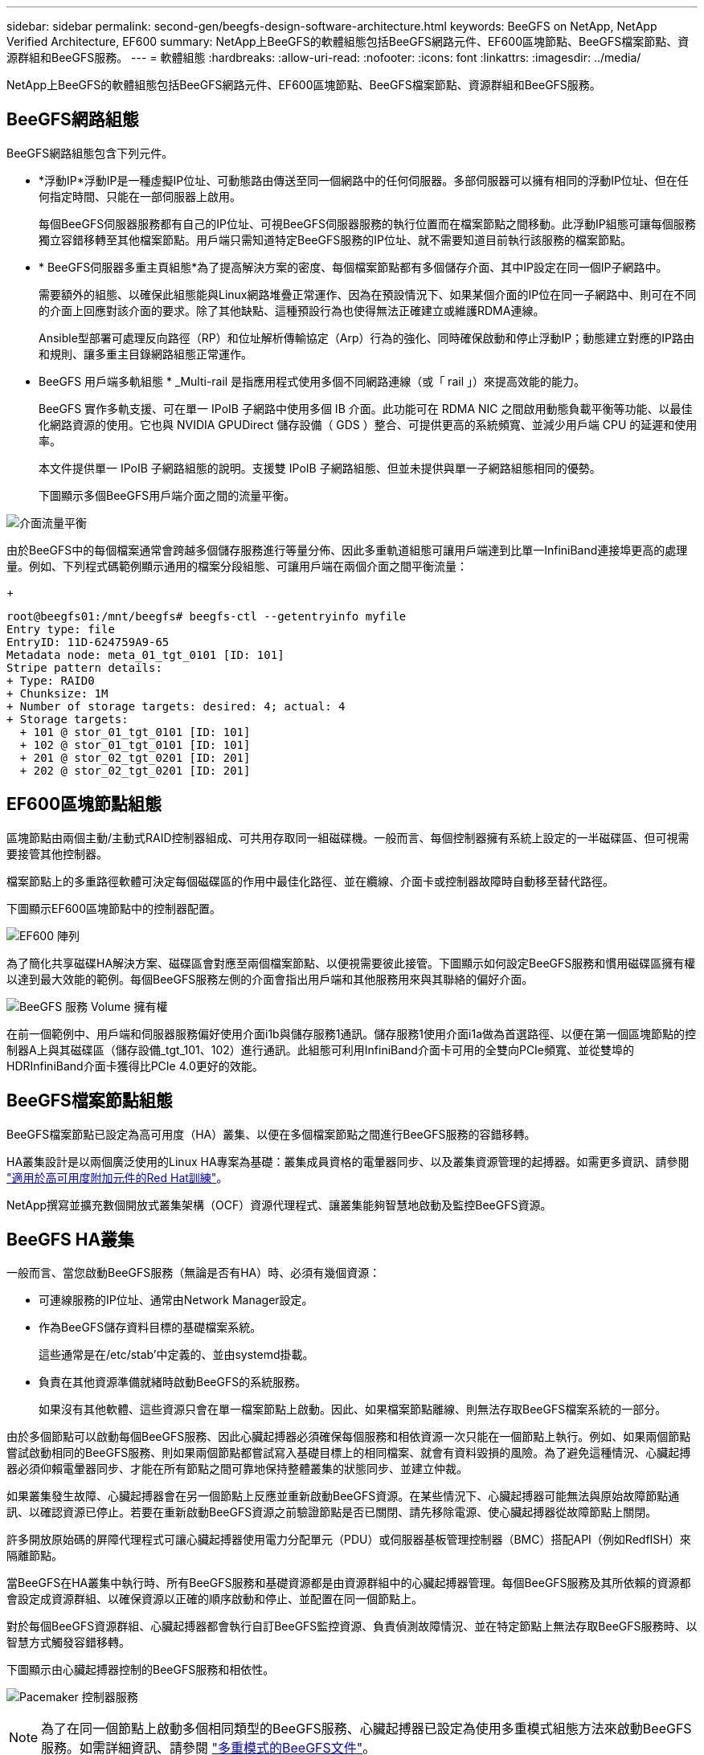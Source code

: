 ---
sidebar: sidebar 
permalink: second-gen/beegfs-design-software-architecture.html 
keywords: BeeGFS on NetApp, NetApp Verified Architecture, EF600 
summary: NetApp上BeeGFS的軟體組態包括BeeGFS網路元件、EF600區塊節點、BeeGFS檔案節點、資源群組和BeeGFS服務。 
---
= 軟體組態
:hardbreaks:
:allow-uri-read: 
:nofooter: 
:icons: font
:linkattrs: 
:imagesdir: ../media/


[role="lead"]
NetApp上BeeGFS的軟體組態包括BeeGFS網路元件、EF600區塊節點、BeeGFS檔案節點、資源群組和BeeGFS服務。



== BeeGFS網路組態

BeeGFS網路組態包含下列元件。

* *浮動IP*浮動IP是一種虛擬IP位址、可動態路由傳送至同一個網路中的任何伺服器。多部伺服器可以擁有相同的浮動IP位址、但在任何指定時間、只能在一部伺服器上啟用。
+
每個BeeGFS伺服器服務都有自己的IP位址、可視BeeGFS伺服器服務的執行位置而在檔案節點之間移動。此浮動IP組態可讓每個服務獨立容錯移轉至其他檔案節點。用戶端只需知道特定BeeGFS服務的IP位址、就不需要知道目前執行該服務的檔案節點。

* * BeeGFS伺服器多重主頁組態*為了提高解決方案的密度、每個檔案節點都有多個儲存介面、其中IP設定在同一個IP子網路中。
+
需要額外的組態、以確保此組態能與Linux網路堆疊正常運作、因為在預設情況下、如果某個介面的IP位在同一子網路中、則可在不同的介面上回應對該介面的要求。除了其他缺點、這種預設行為也使得無法正確建立或維護RDMA連線。

+
Ansible型部署可處理反向路徑（RP）和位址解析傳輸協定（Arp）行為的強化、同時確保啟動和停止浮動IP；動態建立對應的IP路由和規則、讓多重主目錄網路組態正常運作。

* BeeGFS 用戶端多軌組態 * _Multi-rail 是指應用程式使用多個不同網路連線（或「 rail 」）來提高效能的能力。
+
BeeGFS 實作多軌支援、可在單一 IPoIB 子網路中使用多個 IB 介面。此功能可在 RDMA NIC 之間啟用動態負載平衡等功能、以最佳化網路資源的使用。它也與 NVIDIA GPUDirect 儲存設備（ GDS ）整合、可提供更高的系統頻寬、並減少用戶端 CPU 的延遲和使用率。

+
本文件提供單一 IPoIB 子網路組態的說明。支援雙 IPoIB 子網路組態、但並未提供與單一子網路組態相同的優勢。

+
下圖顯示多個BeeGFS用戶端介面之間的流量平衡。



image:beegfs-design-image8.png["介面流量平衡"]

由於BeeGFS中的每個檔案通常會跨越多個儲存服務進行等量分佈、因此多重軌道組態可讓用戶端達到比單一InfiniBand連接埠更高的處理量。例如、下列程式碼範例顯示通用的檔案分段組態、可讓用戶端在兩個介面之間平衡流量：

+

....
root@beegfs01:/mnt/beegfs# beegfs-ctl --getentryinfo myfile
Entry type: file
EntryID: 11D-624759A9-65
Metadata node: meta_01_tgt_0101 [ID: 101]
Stripe pattern details:
+ Type: RAID0
+ Chunksize: 1M
+ Number of storage targets: desired: 4; actual: 4
+ Storage targets:
  + 101 @ stor_01_tgt_0101 [ID: 101]
  + 102 @ stor_01_tgt_0101 [ID: 101]
  + 201 @ stor_02_tgt_0201 [ID: 201]
  + 202 @ stor_02_tgt_0201 [ID: 201]
....


== EF600區塊節點組態

區塊節點由兩個主動/主動式RAID控制器組成、可共用存取同一組磁碟機。一般而言、每個控制器擁有系統上設定的一半磁碟區、但可視需要接管其他控制器。

檔案節點上的多重路徑軟體可決定每個磁碟區的作用中最佳化路徑、並在纜線、介面卡或控制器故障時自動移至替代路徑。

下圖顯示EF600區塊節點中的控制器配置。

image:beegfs-design-image9.png["EF600 陣列"]

為了簡化共享磁碟HA解決方案、磁碟區會對應至兩個檔案節點、以便視需要彼此接管。下圖顯示如何設定BeeGFS服務和慣用磁碟區擁有權以達到最大效能的範例。每個BeeGFS服務左側的介面會指出用戶端和其他服務用來與其聯絡的偏好介面。

image:beegfs-design-image10.png["BeeGFS 服務 Volume 擁有權"]

在前一個範例中、用戶端和伺服器服務偏好使用介面i1b與儲存服務1通訊。儲存服務1使用介面i1a做為首選路徑、以便在第一個區塊節點的控制器A上與其磁碟區（儲存設備_tgt_101、102）進行通訊。此組態可利用InfiniBand介面卡可用的全雙向PCIe頻寬、並從雙埠的HDRInfiniBand介面卡獲得比PCIe 4.0更好的效能。



== BeeGFS檔案節點組態

BeeGFS檔案節點已設定為高可用度（HA）叢集、以便在多個檔案節點之間進行BeeGFS服務的容錯移轉。

HA叢集設計是以兩個廣泛使用的Linux HA專案為基礎：叢集成員資格的電暈器同步、以及叢集資源管理的起搏器。如需更多資訊、請參閱 https://docs.redhat.com/en/documentation/red_hat_enterprise_linux/9/html/configuring_and_managing_high_availability_clusters/assembly_overview-of-high-availability-configuring-and-managing-high-availability-clusters["適用於高可用度附加元件的Red Hat訓練"^]。

NetApp撰寫並擴充數個開放式叢集架構（OCF）資源代理程式、讓叢集能夠智慧地啟動及監控BeeGFS資源。



== BeeGFS HA叢集

一般而言、當您啟動BeeGFS服務（無論是否有HA）時、必須有幾個資源：

* 可連線服務的IP位址、通常由Network Manager設定。
* 作為BeeGFS儲存資料目標的基礎檔案系統。
+
這些通常是在/etc/stab'中定義的、並由systemd掛載。

* 負責在其他資源準備就緒時啟動BeeGFS的系統服務。
+
如果沒有其他軟體、這些資源只會在單一檔案節點上啟動。因此、如果檔案節點離線、則無法存取BeeGFS檔案系統的一部分。



由於多個節點可以啟動每個BeeGFS服務、因此心臟起搏器必須確保每個服務和相依資源一次只能在一個節點上執行。例如、如果兩個節點嘗試啟動相同的BeeGFS服務、則如果兩個節點都嘗試寫入基礎目標上的相同檔案、就會有資料毀損的風險。為了避免這種情況、心臟起搏器必須仰賴電暈器同步、才能在所有節點之間可靠地保持整體叢集的狀態同步、並建立仲裁。

如果叢集發生故障、心臟起搏器會在另一個節點上反應並重新啟動BeeGFS資源。在某些情況下、心臟起搏器可能無法與原始故障節點通訊、以確認資源已停止。若要在重新啟動BeeGFS資源之前驗證節點是否已關閉、請先移除電源、使心臟起搏器從故障節點上關閉。

許多開放原始碼的屏障代理程式可讓心臟起搏器使用電力分配單元（PDU）或伺服器基板管理控制器（BMC）搭配API（例如RedfISH）來隔離節點。

當BeeGFS在HA叢集中執行時、所有BeeGFS服務和基礎資源都是由資源群組中的心臟起搏器管理。每個BeeGFS服務及其所依賴的資源都會設定成資源群組、以確保資源以正確的順序啟動和停止、並配置在同一個節點上。

對於每個BeeGFS資源群組、心臟起搏器都會執行自訂BeeGFS監控資源、負責偵測故障情況、並在特定節點上無法存取BeeGFS服務時、以智慧方式觸發容錯移轉。

下圖顯示由心臟起搏器控制的BeeGFS服務和相依性。

image:beegfs-design-image11.png["Pacemaker 控制器服務"]


NOTE: 為了在同一個節點上啟動多個相同類型的BeeGFS服務、心臟起搏器已設定為使用多重模式組態方法來啟動BeeGFS服務。如需詳細資訊、請參閱 https://doc.beegfs.io/latest/advanced_topics/multimode.html["多重模式的BeeGFS文件"^]。

由於BeeGFS服務必須能夠在多個節點上啟動、因此每項服務的組態檔（通常位於「/etc/beegfs」）會儲存在其中一個E系列磁碟區上、作為該服務的BeeGFS目標。如此一來、可能需要執行服務的所有節點都能存取特定BeeGFS服務的組態和資料。

....
# tree stor_01_tgt_0101/ -L 2
stor_01_tgt_0101/
├── data
│   ├── benchmark
│   ├── buddymir
│   ├── chunks
│   ├── format.conf
│   ├── lock.pid
│   ├── nodeID
│   ├── nodeNumID
│   ├── originalNodeID
│   ├── targetID
│   └── targetNumID
└── storage_config
    ├── beegfs-storage.conf
    ├── connInterfacesFile.conf
    └── connNetFilterFile.conf
....